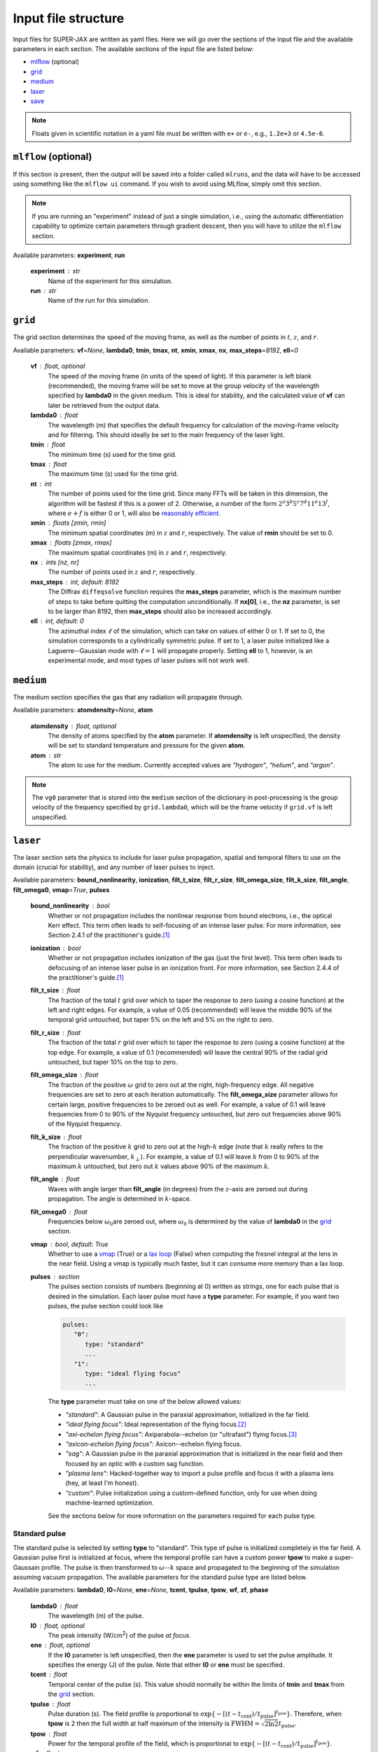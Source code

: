 Input file structure
====================

Input files for SUPER-JAX are written as yaml files.  Here we will go over the sections of the input file and the available parameters in each section.  The available sections of the input file are listed below:

* `mlflow`_ (optional)
* `grid`_
* `medium`_
* `laser`_
* `save`_

.. note::

   Floats given in scientific notation in a yaml file must be written with ``e+`` or ``e-``, e.g., ``1.2e+3`` or ``4.5e-6``.

.. _mlflow:

``mlflow`` (optional)
---------------------

If this section is present, then the output will be saved into a folder called ``mlruns``, and the data will have to be accessed using something like the ``mlflow ui`` command.  If you wish to avoid using MLflow, simply omit this section.

.. note::

   If you are running an "experiment" instead of just a single simulation, i.e., using the automatic differentiation capability to optimize certain parameters through gradient descent, then you will have to utilize the ``mlflow`` section.

Available parameters: **experiment**\ , **run**

   **experiment** : str
      Name of the experiment for this simulation.

   **run** : str
      Name of the run for this simulation.

``grid``
--------

The grid section determines the speed of the moving frame, as well as the number of points in :math:`t`\ , :math:`z`\ , and :math:`r`\ .

Available parameters: **vf**\ =\ *None*\ , **lambda0**\ , **tmin**\ , **tmax**\ , **nt**\ , **xmin**\ , **xmax**\ , **nx**\ , **max_steps**\ =\ *8192*\ , **ell**\ =\ *0*

   **vf** : float, optional
      The speed of the moving frame (in units of the speed of light).  If this parameter is left blank (recommended), the moving frame will be set to move at the group velocity of the wavelength specified by **lambda0** in the given medium.  This is ideal for stability, and the calculated value of **vf** can later be retrieved from the output data.

   **lambda0** : float
      The wavelength (m) that specifies the default frequency for calculation of the moving-frame velocity and for filtering.  This should ideally be set to the main frequency of the laser light.

   **tmin** : float
      The minimum time (s) used for the time grid.

   **tmax** : float
      The maximum time (s) used for the time grid.

   **nt** : int
      The number of points used for the time grid.  Since many FFTs will be taken in this dimension, the algorithm will be fastest if this is a power of 2.  Otherwise, a number of the form :math:`2^a 3^b 5^c 7^d 11^e 13^f`\ , where :math:`e+f` is either 0 or 1, will also be `reasonably efficient <https://www.fftw.org/fftw2_doc/fftw_3.html>`_\ .

   **xmin** : floats [zmin, rmin]
      The minimum spatial coordinates (m) in :math:`z` and :math:`r`\ , respectively.  The value of **rmin** should be set to 0.

   **xmax** : floats [zmax, rmax]
      The maximum spatial coordinates (m) in :math:`z` and :math:`r`\ , respectively.

   **nx** : ints [nz, nr]
      The number of points used in :math:`z` and :math:`r`\ , respectively.

   **max_steps** : int, default: 8192
      The Diffrax ``diffeqsolve`` function requires the **max_steps** parameter, which is the maximum number of steps to take before quitting the computation unconditionally.  If **nx[0]**, i.e., the **nz** parameter, is set to be larger than 8192, then **max_steps** should also be increased accordingly.

   **ell** : int, default: 0
      The azimuthal index :math:`\ell` of the simulation, which can take on values of either 0 or 1.  If set to 0, the simulation corresponds to a cylindrically symmetric pulse.  If set to 1, a laser pulse initialized like a Laguerre--Gaussian mode with :math:`\ell = 1` will propagate properly.  Setting **ell** to 1, however, is an experimental mode, and most types of laser pulses will not work well.

``medium``
----------

The medium section specifies the gas that any radiation will propagate through.

Available parameters: **atomdensity**\ =\ *None*\ , **atom**\

   **atomdensity** : float, optional
      The density of atoms specified by the **atom** parameter.  If **atomdensity** is left unspecified, the density will be set to standard temperature and pressure for the given **atom**\ .

   **atom** : str
      The atom to use for the medium.  Currently accepted values are *"hydrogen"*\ , *"helium"*\ , and *"argon"*\ .

.. note::

   The ``vg0`` parameter that is stored into the ``medium`` section of the dictionary in post-processing is the group velocity of the frequency specified by ``grid.lambda0``, which will be the frame velocity if ``grid.vf`` is left unspecified.

``laser``
---------

The laser section sets the physics to include for laser pulse propagation, spatial and temporal filters to use on the domain (crucial for stability), and any number of laser pulses to inject.

Available parameters: **bound_nonlinearity**\ , **ionization**\ , **filt_t_size**\ , **filt_r_size**\ , **filt_omega_size**\ , **filt_k_size**\ , **filt_angle**\ , **filt_omega0**\ , **vmap**\ =\ *True*\ , **pulses**

   **bound_nonlinearity** : bool
      Whether or not propagation includes the nonlinear response from bound electrons, i.e., the optical Kerr effect.  This term often leads to self-focusing of an intense laser pulse.  For more information, see Section 2.4.1 of the practitioner's guide.\ [1]_

   **ionization** : bool
      Whether or not propagation includes ionization of the gas (just the first level).  This term often leads to defocusing of an intense laser pulse in an ionization front.  For more information, see Section 2.4.4 of the practitioner's guide.\ [1]_

   **filt_t_size** : float
      The fraction of the total :math:`t` grid over which to taper the response to zero (using a cosine function) at the left and right edges.  For example, a value of 0.05 (recommended) will leave the middle 90% of the temporal grid untouched, but taper 5% on the left and 5% on the right to zero.

   **filt_r_size** : float
      The fraction of the total :math:`r` grid over which to taper the response to zero (using a cosine function) at the top edge.  For example, a value of 0.1 (recommended) will leave the central 90% of the radial grid untouched, but taper 10% on the top to zero.

   **filt_omega_size** : float
      The fraction of the positive :math:`\omega` grid to zero out at the right, high-frequency edge.  All negative frequencies are set to zero at each iteration automatically.  The **filt_omega_size** parameter allows for certain large, positive frequencies to be zeroed out as well.  For example, a value of 0.1 will leave frequencies from 0 to 90% of the Nyquist frequency untouched, but zero out frequencies above 90% of the Nyquist frequency.

   **filt_k_size** : float
      The fraction of the positive :math:`k` grid to zero out at the high-\ :math:`k` edge (note that :math:`k` really refers to the perpendicular wavenumber, :math:`k_\perp`\ ).  For example, a value of 0.1 will leave :math:`k` from 0 to 90% of the maximum :math:`k` untouched, but zero out :math:`k` values above 90% of the maximum :math:`k`\ .

   **filt_angle** : float
      Waves with angle larger than **filt_angle** (in degrees) from the :math:`z`\ -axis are zeroed out during propagation.  The angle is determined in :math:`k`\ -space.

   **filt_omega0** : float
      Frequencies below :math:`\omega_0`\ are zeroed out, where :math:`\omega_0` is determined by the value of **lambda0** in the `grid`_ section.

   **vmap** : bool, default: True
      Whether to use a `vmap <https://docs.jax.dev/en/latest/_autosummary/jax.vmap.html>`_ (True) or a `lax loop <https://docs.jax.dev/en/latest/_autosummary/jax.lax.map.html>`_ (False) when computing the fresnel integral at the lens in the near field.  Using a vmap is typically much faster, but it can consume more memory than a lax loop.

   **pulses** : section
      The pulses section consists of numbers (beginning at 0) written as strings, one for each pulse that is desired in the simulation.  Each laser pulse must have a **type** parameter.  For example, if you want two pulses, the pulse section could look like

      .. code-block:: yaml

            pulses:
               "0":
                  type: "standard"
                  ...
               "1":
                  type: "ideal flying focus"
                  ...

      The **type** parameter must take on one of the below allowed values:

      * *"standard"*\ : A Gaussian pulse in the paraxial approximation, initialized in the far field.
      * *"ideal flying focus"*\ : Ideal representation of the flying focus.\ [2]_
      * *"axi-echelon flying focus"*\ : Axiparabola--echelon (or "ultrafast") flying focus.\ [3]_
      * *"axicon-echelon flying focus"*\ : Axicon--echelon flying focus.
      * *"sag"*\ : A Gaussian pulse in the paraxial approximation that is initialized in the near field and then focused by an optic with a custom sag function.
      * *"plasma lens"*\ : Hacked-together way to import a pulse profile and focus it with a plasma lens (hey, at least I'm honest).
      * *"custom"*\ : Pulse initialization using a custom-defined function, only for use when doing machine-learned optimization.

      See the sections below for more information on the parameters required for each pulse type.

Standard pulse
**************

The standard pulse is selected by setting **type** to "standard".  This type of pulse is initialized completely in the far field.  A Gaussian pulse first is initialized at focus, where the temporal profile can have a custom power **tpow** to make a super-Gaussain profile.  The pulse is then transformed to :math:`\omega`\ --\ :math:`k` space and propagated to the beginning of the simulation assuming vacuum propagation.  The available parameters for the standard pulse type are listed below.

Available parameters: **lambda0**\ , **I0**\ =\ *None*\ , **ene**\ =\ *None*\ , **tcent**\ , **tpulse**\ , **tpow**\ , **wf**\ , **zf**\ , **phase**

   **lambda0** : float
      The wavelength (m) of the pulse.

   **I0** : float, optional
      The peak intensity (W/cm\ :sup:`2`\ ) of the pulse *at focus*\ .

   **ene** : float, optional
      If the **I0** parameter is left unspecified, then the **ene** parameter is used to set the pulse amplitude.  It specifies the energy (J) of the pulse.  Note that either **I0** or **ene** must be specified.

   **tcent** : float
      Temporal center of the pulse (s).  This value should normally be within the limits of **tmin** and **tmax** from the `grid`_ section.

   **tpulse** : float
      Pulse duration (s).  The field profile is proportional to :math:`\exp\{-[(t-t_\mathrm{cent})/t_\mathrm{pulse}]^{t_\mathrm{pow}}\}`\ .  Therefore, when **tpow** is 2 then the full width at half maximum of the intensity is :math:`\mathrm{FWHM} = \sqrt{2\ln 2} t_\mathrm{pulse}`\ .

   **tpow** : float
      Power for the temporal profile of the field, which is proportional to :math:`\exp\{-[(t-t_\mathrm{cent})/t_\mathrm{pulse}]^{t_\mathrm{pow}}\}`\ .

   **wf** : float
      Spot size at focus (m).  The field profile is proportional to :math:`\exp[-(r/w_\mathrm{f})^2]` at the focus.

   **zf** : float
      The focal position (m) in :math:`z`\ .

   **phase** : float
      Phase constant (degrees) added to the field profile.


Ideal flying-focus pulse
************************

The ideal flying-focus pulse is selected by setting **type** to "ideal flying focus", and can be described mathematically by performing a Lorentz transformation on the fields of a multipole source.\ [2]_  In addition to all the parameters available for a `standard pulse`_\ , the parameters below are also available.

Available parameters: **vI**\ , **f0**\ , **nr_lens**\ , **rmaxf_lens**, **rpow**\ =\ *2*

   **vI** : float
      The speed of the focus (in units of the speed of light).

   **f0** : float
      Nominal focal length (m) of the focusing optic.

   **nr_lens** : int
      Number of grid points in the lens plane.

   **rmaxf_lens** : float
      Factor (that multiplies ``w0`` of the pulse at the lens plane) to determine ``rmax`` of the lens, i.e., ``rmax_lens = rmaxf_lens * w0``.

   **rpow** : float, optional
      Power for the radial profile of the field at the lens, which is proportional to :math:`\exp[-(r_\mathrm{lens}/w_0)^{r_\mathrm{pow}}]`\ .  The value of **rpow** defaults to 2.


Axiparabola--echelon flying-focus pulse
***************************************

The axiparabola--echelon flying-focus pulse is selected by setting **type** to "axi-echelon flying focus".  This pulse creates a flying focus (with focal velocity in the neighborhood of the speed of light) using a combination of an axiparabola and an echelon.\ [3]_   In addition to all the parameters available for a `standard pulse`_\ , the parameters below are also available.

Available parameters: **vI**\ , **f0**\ , **nr_lens**\ , **rmaxf_lens**, **rpow**\ =\ *2*, **echelon**\ , **Rap** \, **Lap**\ , **lambdaD**\ , **nlambfact**\ , **nr_sag**, **Rmin**\ =\ *None*

   **vI** : float
      The speed of the focus (in units of the speed of light).

   **f0** : float
      Nominal focal length (m) of the focusing optic.

   **nr_lens** : int
      Number of grid points in the lens plane.

   **rmaxf_lens** : float
      Factor (that multiplies ``w0`` of the pulse at the lens plane) to determine ``rmax`` of the lens, i.e., ``rmax_lens = rmaxf_lens * w0``.

   **rpow** : float, optional
      Power for the radial profile of the field at the lens, which is proportional to :math:`\exp[-(r_\mathrm{lens}/w_0)^{r_\mathrm{pow}}]`\ .  The value of **rpow** defaults to 2.

   **echelon** : bool
      Whether or not to apply the echelon.

   **Rap** : float
      Radius (m) of the axiparabola.

   **Lap** : float
      Length (m) of the focal region.

   **lambdaD** : float
      Wavelength (m) for which the echelon is designed.

   **nlambfact** : int
      Number of half wavelengths of **lambdaD** per echelon step.

   **nr_sag** : float
      Number of points in :math:`r` for calculating the sag function (recommended to be bewteen :math:`10^4`\ --\ :math:`10^6`\ ).

   **Rmin** : float, optional
      The inner radius of the optical assembly, inside which the beam is apodized (blocked).  If left unspecified, the full aperture is used.

.. note::

   The **I0** (or **ene**\ ) parameter for this pulse refers to the maximum intensity (or energy) of the pulse at the start of the focal region.  If the **Rmin** parameter is used, this can drastically affect the intensity at the beginning of the focal region, so using **ene** in this case would be more reliable.


Axicon--echelon flying-focus pulse
**********************************

The axicon--echelon flying-focus pulse is selected by setting **type** to "axicon-echelon flying focus".  This pulse creates a flying focus (with focal velocity in the neighborhood of the speed of light) using a combination of an axicon\ [4]_ and an echelon.  The difference between the axiparabola and axicon is in the expression for the focal length:

* Axiparabola: :math:`f(r) = f_0 + L_\mathrm{ap} (r/R_\mathrm{ap})^2`.
* Axicon: :math:`f(r) = f_0 + L_\mathrm{ap} (r^2 - R_\mathrm{min}^2) / (R_\mathrm{ap}^2 - R_\mathrm{min}^2)`.

All of the parameters for the axicon--echelon flying-focus pulse are the same as for the `axiparabola--echelon flying-focus pulse`_\ , except that the **Rmin** parameter is required.


Sag pulse
*********

The sag pulse initializes a Gaussian pulse in the paraxial approximation at the lens plane, then uses the sag function corresponding to an ideal lens with focal length **f0** to focus the pulse into the far field.  In addition to all the parameters available for a `standard pulse`_\ , the parameters below are also available.

Available parameters: **f0**\ , **nr_lens**\ , **rmaxf_lens**

   **f0** : float
      Nominal focal length (m) of the focusing optic.

   **nr_lens** : int
      Number of grid points in the lens plane.

   **rmaxf_lens** : float
      Factor (that multiplies ``w0`` of the pulse at the lens plane) to determine ``rmax`` of the lens, i.e., ``rmax_lens = rmaxf_lens * w0``.


Plasma lens pulse
*****************

The plasma lens pulse is not really intended for production use, but it is documented here anyway.  This type of pulse extends the basic functionality of the `sag pulse`_ with the options to (i) load in an initial pulse profile that uses real field quantities from OSIRIS and (2) to focus using a plasma lens instead of an ideal lens.  In addition to all the parameters available for a `sag pulse`_\ , the parameters below are also available.

Available parameters: **file**\ =\ *None*\ , **shape1**\ =\ *None*\ , **shape2**\ =\ *None*\ , **file_index**\ =\ *None*\ , **plasma_lens**

   **file** : str, optional
      The name of a numpy ``.npz`` file that contains the real field data on a grid of :math:`r` and :math:`z`\ .

   **shape1** : int, optional
      The number of zero-valued time points to add to the left of the data in **file**\ .

   **shape2** : int, optional
      The number of zero-valued time points to add to the right of the data in **file**\ .

   **file_index** : int, optional
      The radial index along which to search for the maximum frequency of the field (\ :math:`\omega_0` below).  Defaults to 0.

   **plasma_lens** : bool
      Whether to focus by a plasma lens optic (True) or an ideal lens (False), as with the `sag pulse`_\ .  The difference between the two focusing optics is that an ideal lens applies a phase of :math:`\exp\{i \omega r_\mathrm{lens}^2 / [c (2f_0 - 2s)] \}`\ , where :math:`s` is the sag function.  A plasma lens applies a phase of :math:`\exp[i \omega r_\mathrm{lens}^2 / (2cf_0) - 2 i \omega_0^2 s / (c\omega) ]`\ , where :math:`\omega_0` is the central frequency of the pulse.


Custom pulse
************

The custom pulse is for use only when doing machine-learned optimization problems.  It allows for the user to completely specify the function (often related to one of the other pulse initialization methods) to use for initializing the laser pulse.


``save``
---------

The save section determines the data that is saved and plotted.

Available parameters: **lineskip**\ , **fullskip**\ , **directory**\ , **plot_steps**\ =\ *False*\ , **display**\ =\ *True*\ , **dpi**\ =\ *300*\ , **save_sol**\ =\ *True*\ , **envelope**\ =\ *False*\ , **disable_output**\ =\ *False*\ , **upload**\ =\ *False*

   **lineskip** : int
      The number of :math:`z` points to skip when writing lineout quantities (see diagnostics for more information).

   **fullskip** : int
      The number of :math:`z` points to skip when writing full-grid quantities (see diagnostics for more information).  This value should normally be greater than **lineskip** to save on disk space, memory usage, and output time.

   **directory** : str
      The directory (will be created) to store output.  If the `mlflow`_ section is present, then this parameter is optional.  If **directory** is specified and the `mlflow`_ section is also present, then the artifacts will be copied to **directory** before being logged with MLflow.

   **plot_steps** : bool, optional
      Whether or not to plot the full-grid electric field for each step saved (both as a function of :math:`r` and :math:`t` as well as :math:`k` and :math:`\omega`\ ).  Defaults to False.

   **display** : bool, optional
      Whether to display (True) or close (False) any plots made after the simulation finishes.  Defaults to True.

   **dpi** : int, optional
      The dpi used for saving figures.  Defaults to 300.

   **save_sol** : bool, optional
      Whether or not to save the simulation output data, either as an MLflow artifact if the `mlflow`_ section is present, or as xarray data.  Defaults to True.

   **envelope** : bool, optional
      Whether to plot the envelope (True) or real values (False) of the electric field.  Defaults to False.

   **disable_output** : bool, optional
      Completely disable all pre- and post-processing routines, including plotting and saving the data.  Defaults to False.

   **upload** : bool, optional
      Upload the data to a remote MLflow server.  Defaults to False.




.. rubric:: References

.. [1] A\. Couairon, *et al*\ ., `"Practitioner’s guide to laser pulse propagation models and simulation," <https://doi.org/10.1140/epjst/e2011-01503-3>`_ *Eur. Phys. J.: Spec. Top.* **199**\ (1), 5-76 (2011).

.. [2] D\. Ramsey, *et al*\ ., `"Exact solutions for the electromagnetic fields of a flying focus," <https://doi.org/10.1103/PhysRevA.107.013513>`_ *Phys. Rev. A* **107**\ (1), 013513 (2023).

.. [3] M\. V. Ambat, *et al*\ ., `"Programmable-trajectory ultrafast flying focus pulses," <https://doi.org/10.1364/OE.499839>`_ *Opt. Express* **31**\ (19), 31354 (2023).

.. [4] A\. T. Friberg, `"Stationary-phase analysis of generalized axicons," <https://doi.org/10.1364/JOSAA.13.000743>`_ *J. Opt. Soc. Am. A* **13**\ (4), 743 (1996).
